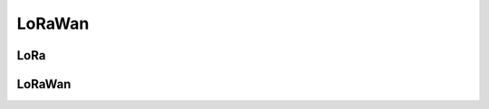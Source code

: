 .. _lorawan:

**********************
LoRaWan
**********************

.. role:: ccode(code)
    :language: c

LoRa
====



LoRaWan
=======


